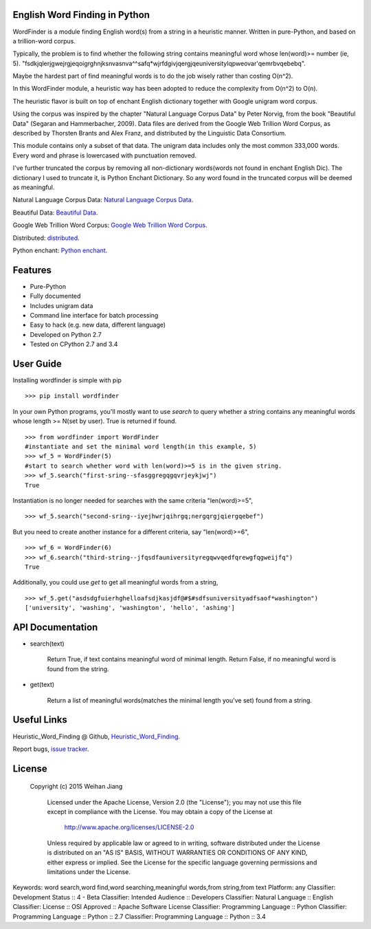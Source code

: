 English Word Finding in Python
------------------------------------
        
WordFinder is a module finding English word(s) from a string in a heuristic manner.
Written in pure-Python, and based on a trillion-word corpus.

Typically, the problem is to find whether the following string contains meaningful word whose len(word)>= number (ie, 5).
"fsdkjqlerjgwejrgjeqoigrghnjksnvasnva^^safq*wjrfdgivjqergjqeuniversitylqpweovar'qemrbvqebebq".

Maybe the hardest part of find meaningful words is to do the job wisely rather than costing O(n^2).

In this WordFinder module, a heuristic way has been adopted to reduce the complexity from O(n^2) to O(n).

The heuristic flavor is built on top of  enchant English dictionary together with Google unigram word corpus.

Using the corpus was inspired by the chapter "Natural Language Corpus Data" by Peter Norvig,
from the book "Beautiful Data" (Segaran and Hammerbacher, 2009). Data files are derived from the Google Web Trillion Word Corpus, as described by Thorsten Brants and Alex Franz, and distributed by the Linguistic Data Consortium. 

This module contains only a subset of that data. The unigram data includes only the most common 333,000 words. Every word and phrase is lowercased with punctuation removed.

I've further truncated the corpus by removing all non-dictionary words(words not found in enchant English Dic). The dictionary I used to truncate it, is Python Enchant Dictionary.
So any word found in the truncated corpus will be deemed as meaningful.

Natural Language Corpus Data:  `Natural Language Corpus Data
<http://norvig.com/ngrams/>`_.

Beautiful Data: `Beautiful Data
<http://oreilly.com/catalog/9780596157111/>`_.

Google Web Trillion Word Corpus: `Google Web Trillion Word Corpus <http://googleresearch.blogspot.com/2006/08/all-our-n-gram-are-belong-to-you.html>`_.

Distributed: `distributed 
<https://catalog.ldc.upenn.edu/LDC2006T13>`_.

Python enchant: `Python enchant
<https://pypi.python.org/pypi/pyenchant/>`_.

Features
----------

- Pure-Python
- Fully documented
- Includes unigram data
- Command line interface for batch processing
- Easy to hack (e.g. new data, different language)
- Developed on Python 2.7
- Tested on CPython 2.7 and 3.4


User Guide
-------------

Installing wordfinder is simple with pip

::

  >>> pip install wordfinder

In your own Python programs, you'll mostly want to use *search* to query whether a string contains any meaningful words whose length >= N(set by user). True is returned if found.

::

    >>> from wordfinder import WordFinder
    #instantiate and set the minimal word length(in this example, 5)
    >>> wf_5 = WordFinder(5)
    #start to search whether word with len(word)>=5 is in the given string.
    >>> wf_5.search("first-sring--sfasggregqgqvrjeykjwj")
    True


Instantiation is no longer needed for searches with the same criteria "len(word)>=5",

::

    >>> wf_5.search("second-sring--iyejhwrjqihrgq;nergqrgjqiergqebef")

But you need to create another instance for a different criteria, say "len(word)>=6",

::

    >>> wf_6 = WordFinder(6)
    >>> wf_6.search("third-string--jfqsdfauniversityregqwvqedfqrewgfqgweijfq")
    True

Additionally, you could use *get* to get all meaningful words from a string,

::

    >>> wf_5.get("asdsdgfuierhghelloafsdjkasjdf@#$#sdfsuniversityadfsaof*washington")
    ['university', 'washing', 'washington', 'hello', 'ashing']


API Documentation
-----------------

- search(text)

    Return True, if text contains meaningful word of minimal length.
    Return False, if no meaningful word is found from the string.

- get(text)

    Return a list of meaningful words(matches the minimal length you've set) found from a string.

Useful Links
------------

Heuristic_Word_Finding @ Github, `Heuristic_Word_Finding
<https://github.com/eugenejw/Heuristic_Word_Finding>`_.

Report bugs, `issue tracker
<https://github.com/eugenejw/Heuristic_Word_Finding/issues>`_.


License
---------
        
        Copyright (c) 2015 Weihan Jiang
        
           Licensed under the Apache License, Version 2.0 (the "License");
           you may not use this file except in compliance with the License.
           You may obtain a copy of the License at
        
               http://www.apache.org/licenses/LICENSE-2.0
        
           Unless required by applicable law or agreed to in writing, software
           distributed under the License is distributed on an "AS IS" BASIS,
           WITHOUT WARRANTIES OR CONDITIONS OF ANY KIND, either express or implied.
           See the License for the specific language governing permissions and
           limitations under the License.
        
Keywords: word search,word find,word searching,meaningful words,from string,from text
Platform: any
Classifier: Development Status :: 4 - Beta
Classifier: Intended Audience :: Developers
Classifier: Natural Language :: English
Classifier: License :: OSI Approved :: Apache Software License
Classifier: Programming Language :: Python
Classifier: Programming Language :: Python :: 2.7
Classifier: Programming Language :: Python :: 3.4
